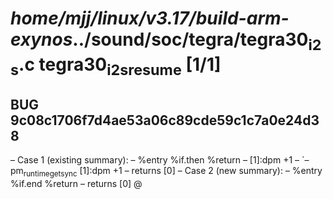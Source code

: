 #+TODO: TODO CHECK | BUG DUP
* /home/mjj/linux/v3.17/build-arm-exynos/../sound/soc/tegra/tegra30_i2s.c tegra30_i2s_resume [1/1]
** BUG 9c08c1706f7d4ae53a06c89cde59c1c7a0e24d38
   -- Case 1 (existing summary):
   --     %entry %if.then %return
   --         [1]:dpm +1
   --         `-- pm_runtime_get_sync [1]:dpm +1
   --         returns [0]
   -- Case 2 (new summary):
   --     %entry %if.end %return
   --         returns [0]
   @
